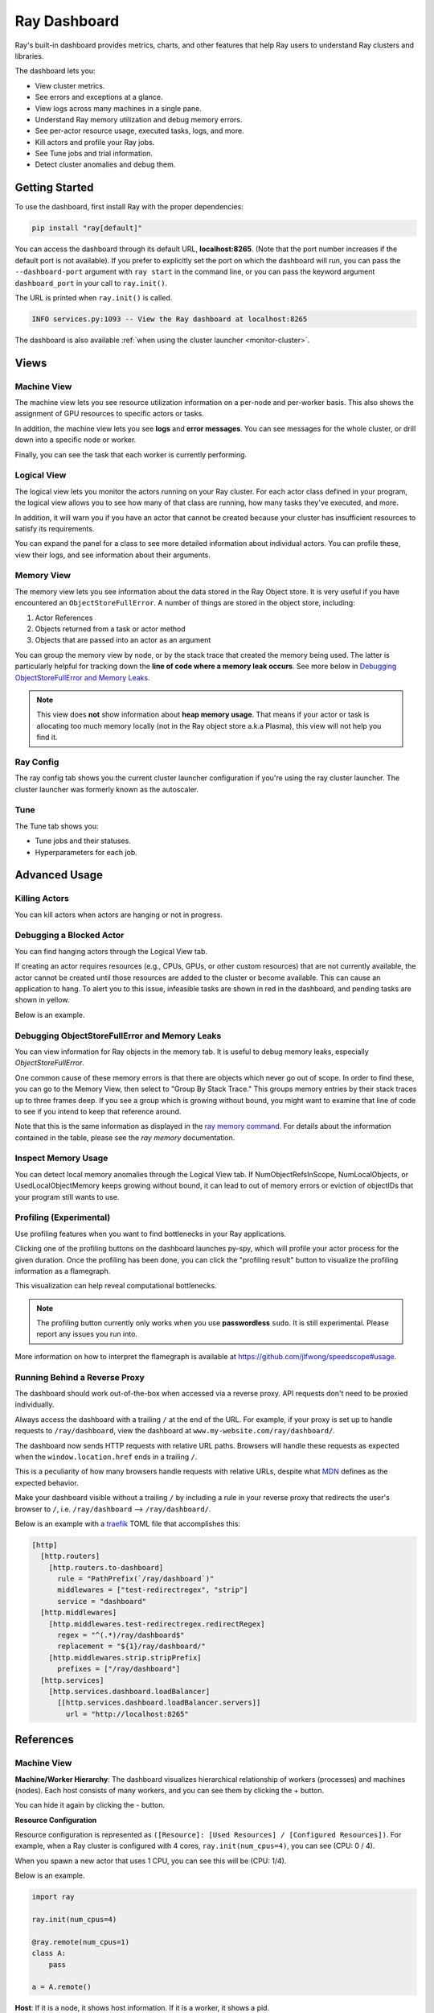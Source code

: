 .. _ray-dashboard:

Ray Dashboard
=============
Ray's built-in dashboard provides metrics, charts, and other features that help
Ray users to understand Ray clusters and libraries.

The dashboard lets you:

- View cluster metrics.
- See errors and exceptions at a glance.
- View logs across many machines in a single pane.
- Understand Ray memory utilization and debug memory errors.
- See per-actor resource usage, executed tasks, logs, and more.
- Kill actors and profile your Ray jobs.
- See Tune jobs and trial information.
- Detect cluster anomalies and debug them.

Getting Started
---------------

To use the dashboard, first install Ray with the proper dependencies:

.. code-block:: bash

  pip install "ray[default]"

You can access the dashboard through its default URL, **localhost:8265**.
(Note that the port number increases if the default port is not available).
If you prefer to explicitly set the port on which the dashboard will run, you can pass
the ``--dashboard-port`` argument with ``ray start`` in the command line, or you can pass the
keyword argument ``dashboard_port`` in your call to ``ray.init()``.

The URL is printed when ``ray.init()`` is called.

.. code-block:: text

  INFO services.py:1093 -- View the Ray dashboard at localhost:8265

The dashboard is also available :ref:`when using the cluster launcher <monitor-cluster>`.

Views
-----
.. image:: https://raw.githubusercontent.com/ray-project/Images/master/docs/dashboard/dashboard-component-view.png
    :align: center

Machine View
~~~~~~~~~~~~
.. image:: https://raw.githubusercontent.com/ray-project/Images/master/docs/dashboard/machine-view-overview.png
   :align: center

The machine view lets you see resource utilization information on a per-node and per-worker basis. This also shows the assignment of GPU resources to specific actors or tasks.

In addition, the machine view lets you see **logs** and **error messages**. You can see messages for the whole cluster, or drill down into a specific node or worker.

.. image:: https://raw.githubusercontent.com/ray-project/Images/master/docs/dashboard/machine-view-logs.png
    :align: center

Finally, you can see the task that each worker is currently performing.


Logical View
~~~~~~~~~~~~
.. image:: https://raw.githubusercontent.com/ray-project/Images/master/docs/dashboard/logical-view-overview.png
    :align: center

The logical view lets you monitor the actors running on your Ray cluster. For each actor class defined in your program, the logical view allows you to see how many of that class are running, how many tasks they've executed, and more.

In addition, it will warn you if you have an actor that cannot be created because your cluster has insufficient resources to satisfy its requirements.

.. image:: https://raw.githubusercontent.com/ray-project/Images/master/docs/dashboard/logical-view-warning.png
    :align: center

You can expand the panel for a class to see more detailed information about individual actors. You can profile these, view their logs, and see information about their arguments.

.. image:: https://raw.githubusercontent.com/ray-project/Images/master/docs/dashboard/logical-view-expanded-actors.png
    :align: center

Memory View
~~~~~~~~~~~~
The memory view lets you see information about the data stored in the Ray Object store. It is very useful if you have encountered an ``ObjectStoreFullError``. A number of things are stored in the object store, including:

1. Actor References
2. Objects returned from a task or actor method
3. Objects that are passed into an actor as an argument

You can group the memory view by node, or by the stack trace that created the memory being used. The latter is particularly helpful for tracking down the **line of code where a memory leak occurs**. See more below in `Debugging ObjectStoreFullError and Memory Leaks`_.

.. image:: https://raw.githubusercontent.com/ray-project/Images/master/docs/dashboard/memory-view-stack-trace.png
    :align: center
.. image:: https://raw.githubusercontent.com/ray-project/Images/master/docs/dashboard/memory-view-expanded.png
    :align: center

.. note::
    This view does **not** show information about **heap memory usage**. That means if your actor or task is allocating too much memory locally (not in the Ray object store a.k.a Plasma), this view will not help you find it.

Ray Config
~~~~~~~~~~
The ray config tab shows you the current cluster launcher configuration if you're using the ray cluster launcher. The cluster launcher was formerly known as the autoscaler.

.. image:: https://raw.githubusercontent.com/ray-project/Images/master/docs/dashboard/Ray-config-basic.png
    :align: center

Tune
~~~~
The Tune tab shows you:

- Tune jobs and their statuses.
- Hyperparameters for each job.

.. image:: https://raw.githubusercontent.com/ray-project/Images/master/docs/dashboard/Tune-basic.png
    :align: center

Advanced Usage
--------------

Killing Actors
~~~~~~~~~~~~~~
You can kill actors when actors are hanging or not in progress.

.. image:: https://raw.githubusercontent.com/ray-project/Images/master/docs/dashboard/kill-actors.png
    :align: center

Debugging a Blocked Actor
~~~~~~~~~~~~~~~~~~~~~~~~~
You can find hanging actors through the Logical View tab.

If creating an actor requires resources (e.g., CPUs, GPUs, or other custom resources)
that are not currently available, the actor cannot be created until those resources are
added to the cluster or become available. This can cause an application to hang. To alert
you to this issue, infeasible tasks are shown in red in the dashboard, and pending tasks
are shown in yellow.

Below is an example.

.. image:: https://raw.githubusercontent.com/ray-project/Images/master/docs/dashboard/logical-view-overview.png
    :align: center

.. image:: https://raw.githubusercontent.com/ray-project/Images/master/docs/dashboard/logical-view-warning.png
    :align: center


Debugging ObjectStoreFullError and Memory Leaks
~~~~~~~~~~~~~~~~~~~~~~~~~~~~~~~~~~~~~~~~~~~~~~~
You can view information for Ray objects in the memory tab. It is useful to debug memory leaks, especially `ObjectStoreFullError`.

One common cause of these memory errors is that there are objects which never go out of scope. In order to find these, you can go to the Memory View, then select to "Group By Stack Trace." This groups memory entries by their stack traces up to three frames deep. If you see a group which is growing without bound, you might want to examine that line of code to see if you intend to keep that reference around.

Note that this is the same information as displayed in the `ray memory command <https://docs.ray.io/en/master/memory-management.html#debugging-using-ray-memory>`_. For details about the information contained in the table, please see the `ray memory` documentation.

Inspect Memory Usage
~~~~~~~~~~~~~~~~~~~~
You can detect local memory anomalies through the Logical View tab. If NumObjectRefsInScope,
NumLocalObjects, or UsedLocalObjectMemory keeps growing without bound, it can lead to out
of memory errors or eviction of objectIDs that your program still wants to use.

Profiling (Experimental)
~~~~~~~~~~~~~~~~~~~~~~~~
Use profiling features when you want to find bottlenecks in your Ray applications.

.. image:: https://raw.githubusercontent.com/ray-project/images/master/docs/dashboard/dashboard-profiling-buttons.png
    :align: center

Clicking one of the profiling buttons on the dashboard launches py-spy, which will profile
your actor process for the given duration. Once the profiling has been done, you can click the "profiling result" button to visualize the profiling information as a flamegraph.

This visualization can help reveal computational bottlenecks.

.. note::

  The profiling button currently only works when you use **passwordless** ``sudo``.
  It is still experimental. Please report any issues you run into.

More information on how to interpret the flamegraph is available at https://github.com/jlfwong/speedscope#usage.

.. image:: https://raw.githubusercontent.com/ray-project/images/master/docs/dashboard/dashboard-profiling.png
    :align: center

Running Behind a Reverse Proxy
~~~~~~~~~~~~~~~~~~~~~~~~~~~~~~
The dashboard should work out-of-the-box when accessed via a reverse proxy. API requests don't need to be proxied individually.

Always access the dashboard with a trailing ``/`` at the end of the URL.
For example, if your proxy is set up to handle requests to ``/ray/dashboard``, view the dashboard at ``www.my-website.com/ray/dashboard/``.

The dashboard now sends HTTP requests with relative URL paths. Browsers will handle these requests as expected when the ``window.location.href`` ends in a trailing ``/``.

This is a peculiarity of how many browsers handle requests with relative URLs, despite what `MDN <https://developer.mozilla.org/en-US/docs/Learn/Common_questions/What_is_a_URL#examples_of_relative_urls>`_
defines as the expected behavior.

Make your dashboard visible without a trailing ``/`` by including a rule in your reverse proxy that
redirects the user's browser to ``/``, i.e. ``/ray/dashboard`` --> ``/ray/dashboard/``.

Below is an example with a `traefik <https://doc.traefik.io/traefik/getting-started/quick-start/>`_ TOML file that accomplishes this:

.. code-block:: yaml

  [http]
    [http.routers]
      [http.routers.to-dashboard]
        rule = "PathPrefix(`/ray/dashboard`)"
        middlewares = ["test-redirectregex", "strip"]
        service = "dashboard"
    [http.middlewares]
      [http.middlewares.test-redirectregex.redirectRegex]
        regex = "^(.*)/ray/dashboard$"
        replacement = "${1}/ray/dashboard/"
      [http.middlewares.strip.stripPrefix]
        prefixes = ["/ray/dashboard"]
    [http.services]
      [http.services.dashboard.loadBalancer]
        [[http.services.dashboard.loadBalancer.servers]]
          url = "http://localhost:8265"

References
----------

Machine View
~~~~~~~~~~~~

**Machine/Worker Hierarchy**: The dashboard visualizes hierarchical relationship of
workers (processes) and machines (nodes). Each host consists of many workers, and
you can see them by clicking the + button.

.. image:: https://raw.githubusercontent.com/ray-project/Images/master/docs/dashboard/Machine-view-reference-1.png
    :align: center

You can hide it again by clicking the - button.

.. image:: https://raw.githubusercontent.com/ray-project/Images/master/docs/dashboard/Machine-view-reference-2.png
    :align: center

**Resource Configuration**

.. image:: https://raw.githubusercontent.com/ray-project/Images/master/docs/dashboard/Resource-allocation-row.png
    :align: center

Resource configuration is represented as ``([Resource]: [Used Resources] / [Configured Resources])``.
For example, when a Ray cluster is configured with 4 cores, ``ray.init(num_cpus=4)``, you can see (CPU: 0 / 4).

.. image:: https://raw.githubusercontent.com/ray-project/Images/master/docs/dashboard/resource-allocation-row-configured-1.png
    :align: center

When you spawn a new actor that uses 1 CPU, you can see this will be (CPU: 1/4).

Below is an example.

.. code-block:: python

  import ray

  ray.init(num_cpus=4)

  @ray.remote(num_cpus=1)
  class A:
      pass

  a = A.remote()

.. image:: https://raw.githubusercontent.com/ray-project/Images/master/docs/dashboard/resource-allocation-row-configured-2.png
    :align: center

**Host**: If it is a node, it shows host information. If it is a worker, it shows a pid.

**Workers**: If it is a node, it shows a number of workers and virtual cores.
Note that number of workers can exceed number of cores.

**Uptime**: Uptime of each worker and process.

**CPU**: CPU usage of each node and worker.

**RAM**: RAM usage of each node and worker.

**Disk**: Disk usage of each node and worker.

**Sent**: Network bytes sent for each node and worker.

**Received**: Network bytes received for each node and worker.

**Logs**: Logs messages at each node and worker. You can see log messages by clicking it.

**Errors**: Error messages at each node and worker. You can see error messages by clicking it.


Logical View
~~~~~~~~~~~~
.. image:: https://raw.githubusercontent.com/ray-project/Images/master/docs/dashboard/logical-view-expanded-actors.png
    :align: center

**Title**: Name of an actor and its arguments.

**State**: State of an actor.
- Alive
- Restarting
- Dead
- Infeasible (cannot be created due to not enough available resources (e.g. CPUs, GPUs, memory) in the cluster, even at full capacity)
- Pending Creation
- Dependencies Unready (waiting for one or more of its arguments to be ready)

**Number of Excuted Tasks**: A number of completed method calls for this actor.

**Number of ObjectRefs In Scope**: The number of object refs in scope for this actor, which correspond to objects in the Ray object store. object refs
in scope will not be evicted unless object stores are full.

**Number of Local Objects**: Number of object refs that are in this actor's local memory.
Only big objects (>100KB) reside in plasma object stores, and other small
objects are staying in local memory.

**Used Local Object Memory**: Used memory used by local objects.

**kill actor**: A button to kill an actor in a cluster. It has the same effect as calling ``ray.kill`` on an actor handle.

**profile**: A button to run profiling. We currently support profiling for 10s,
30s and 60s. It requires passwordless ``sudo``. The result of profiling is a py-spy html output displaying how much CPU time the actor spent in various methods.


Memory
~~~~~~
**Pause Collection**: A button to stop/continue updating Ray memory tables.

**IP Address**: Node IP Address where a Ray object is pinned.

**PID**: ID of a process where a Ray object is being used.

**Type**: Type of a process. It is either a driver or worker.

**Object Ref**: Object ref of a Ray object.

**Object Size** Object Size of a Ray object in bytes.

**Reference Type**: Reference types of Ray objects. Checkout the `ray memory command <https://docs.ray.io/en/master/memory-management.html#debugging-using-ray-memory>`_ to learn each reference type.

**Call Site**: Call site where this Ray object is referenced, up to three stack frames deep.

Ray Config
~~~~~~~~~~~~
If you are using the cluster launcher, this Configuration defined at ``cluster.yaml`` is shown.
See `Cluster.yaml reference <https://github.com/ray-project/ray/blob/master/python/ray/autoscaler/aws/example-full.yaml>`_ for more details.

Tune (Experimental)
~~~~~~~~~~~~~~~~~~~
**Trial ID**: Trial IDs for hyperparameter tuning.

**Job ID**: Job IDs for hyperparameter tuning.

**STATUS**: Status of each trial.

**Start Time**: Start time of each trial.

**Hyperparameters**: There are many hyperparameter users specify. All of values will
be visible at the dashboard.
